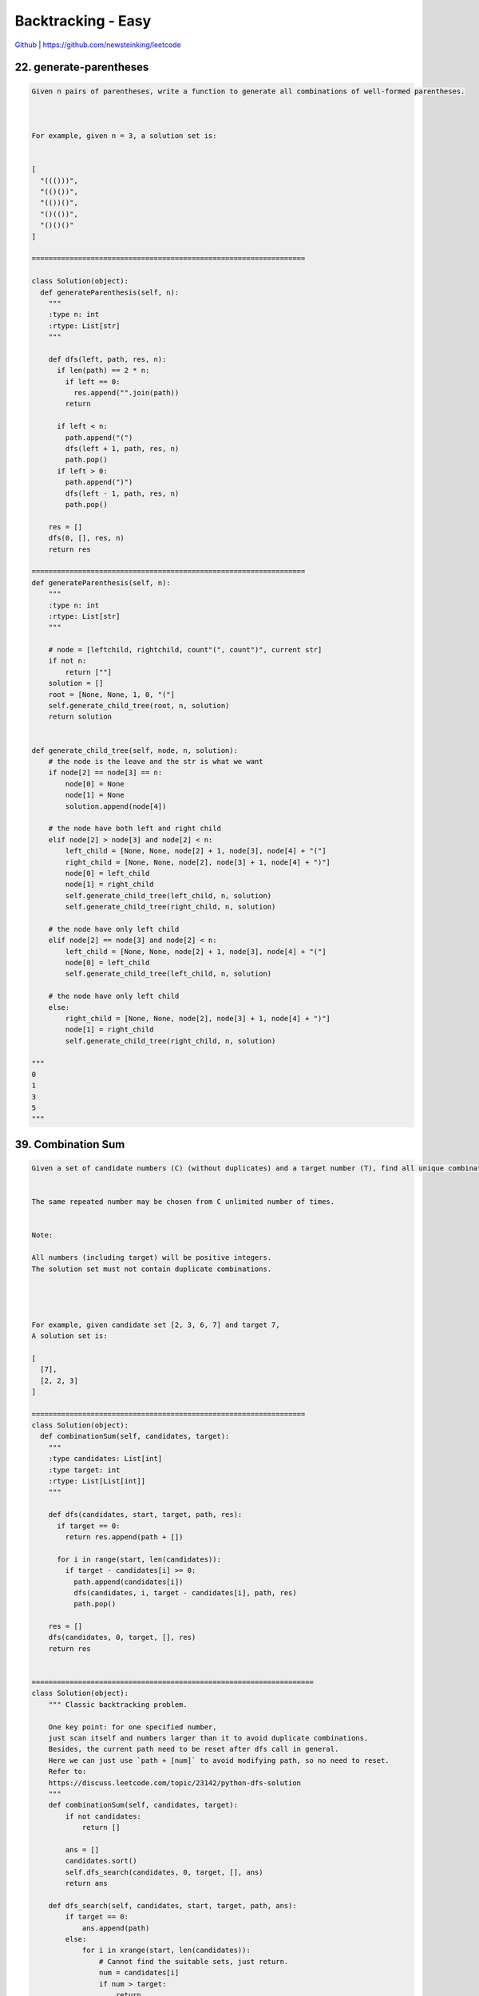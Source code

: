 Backtracking - Easy
=======================================


`Github <https://github.com/newsteinking/leetcode>`_ | https://github.com/newsteinking/leetcode



22. generate-parentheses
--------------------------------------

.. code-block:: python

    Given n pairs of parentheses, write a function to generate all combinations of well-formed parentheses.



    For example, given n = 3, a solution set is:


    [
      "((()))",
      "(()())",
      "(())()",
      "()(())",
      "()()()"
    ]

    =================================================================

    class Solution(object):
      def generateParenthesis(self, n):
        """
        :type n: int
        :rtype: List[str]
        """

        def dfs(left, path, res, n):
          if len(path) == 2 * n:
            if left == 0:
              res.append("".join(path))
            return

          if left < n:
            path.append("(")
            dfs(left + 1, path, res, n)
            path.pop()
          if left > 0:
            path.append(")")
            dfs(left - 1, path, res, n)
            path.pop()

        res = []
        dfs(0, [], res, n)
        return res

    =================================================================
    def generateParenthesis(self, n):
        """
        :type n: int
        :rtype: List[str]
        """

        # node = [leftchild, rightchild, count"(", count")", current str]
        if not n:
            return [""]
        solution = []
        root = [None, None, 1, 0, "("]
        self.generate_child_tree(root, n, solution)
        return solution


    def generate_child_tree(self, node, n, solution):
        # the node is the leave and the str is what we want
        if node[2] == node[3] == n:
            node[0] = None
            node[1] = None
            solution.append(node[4])

        # the node have both left and right child
        elif node[2] > node[3] and node[2] < n:
            left_child = [None, None, node[2] + 1, node[3], node[4] + "("]
            right_child = [None, None, node[2], node[3] + 1, node[4] + ")"]
            node[0] = left_child
            node[1] = right_child
            self.generate_child_tree(left_child, n, solution)
            self.generate_child_tree(right_child, n, solution)

        # the node have only left child
        elif node[2] == node[3] and node[2] < n:
            left_child = [None, None, node[2] + 1, node[3], node[4] + "("]
            node[0] = left_child
            self.generate_child_tree(left_child, n, solution)

        # the node have only left child
        else:
            right_child = [None, None, node[2], node[3] + 1, node[4] + ")"]
            node[1] = right_child
            self.generate_child_tree(right_child, n, solution)

    """
    0
    1
    3
    5
    """


39. Combination Sum
--------------------------------------

.. code-block:: python

    Given a set of candidate numbers (C) (without duplicates) and a target number (T), find all unique combinations in C where the candidate numbers sums to T.


    The same repeated number may be chosen from C unlimited number of times.


    Note:

    All numbers (including target) will be positive integers.
    The solution set must not contain duplicate combinations.




    For example, given candidate set [2, 3, 6, 7] and target 7,
    A solution set is:

    [
      [7],
      [2, 2, 3]
    ]

    =================================================================
    class Solution(object):
      def combinationSum(self, candidates, target):
        """
        :type candidates: List[int]
        :type target: int
        :rtype: List[List[int]]
        """

        def dfs(candidates, start, target, path, res):
          if target == 0:
            return res.append(path + [])

          for i in range(start, len(candidates)):
            if target - candidates[i] >= 0:
              path.append(candidates[i])
              dfs(candidates, i, target - candidates[i], path, res)
              path.pop()

        res = []
        dfs(candidates, 0, target, [], res)
        return res


    ===================================================================
    class Solution(object):
        """ Classic backtracking problem.

        One key point: for one specified number,
        just scan itself and numbers larger than it to avoid duplicate combinations.
        Besides, the current path need to be reset after dfs call in general.
        Here we can just use `path + [num]` to avoid modifying path, so no need to reset.
        Refer to:
        https://discuss.leetcode.com/topic/23142/python-dfs-solution
        """
        def combinationSum(self, candidates, target):
            if not candidates:
                return []

            ans = []
            candidates.sort()
            self.dfs_search(candidates, 0, target, [], ans)
            return ans

        def dfs_search(self, candidates, start, target, path, ans):
            if target == 0:
                ans.append(path)
            else:
                for i in xrange(start, len(candidates)):
                    # Cannot find the suitable sets, just return.
                    num = candidates[i]
                    if num > target:
                        return
                    self.dfs_search(candidates, i, target - num, path + [num], ans)

    """
    []
    2
    [2, 3, 6, 7]
    7
    [1, 2, 3, 4]
    10
    """


40. Combination Sum 2
--------------------------------------

.. code-block:: python

    Given a collection of candidate numbers (C) and a target number (T), find all unique combinations in C where the candidate numbers sums to T.


    Each number in C may only be used once in the combination.

    Note:

    All numbers (including target) will be positive integers.
    The solution set must not contain duplicate combinations.




    For example, given candidate set [10, 1, 2, 7, 6, 1, 5] and target 8,
    A solution set is:

    [
      [1, 7],
      [1, 2, 5],
      [2, 6],
      [1, 1, 6]
    ]

    ===================================================================
    class Solution(object):
      def combinationSum2(self, candidates, target):
        """
        :type candidates: List[int]
        :type target: int
        :rtype: List[List[int]]
        """

        def dfs(nums, target, start, visited, path, res):
          if target == 0:
            res.append(path + [])
            return

          for i in range(start, len(nums)):
            if i > start and nums[i] == nums[i - 1]:
              continue
            if target - nums[i] < 0:
              return 0
            if i not in visited:
              visited.add(i)
              path.append(nums[i])
              dfs(nums, target - nums[i], i + 1, visited, path, res)
              path.pop()
              visited.discard(i)

        candidates.sort()
        res = []
        visited = set([])
        dfs(candidates, target, 0, visited, [], res)
        return res

    ===================================================================
    class Solution(object):
        """ Classic backtracking problem.

        One key point: for one specified number,
        just scan the number larger than it to avoid duplicate combinations.
        Besides, the current path need to be reset after dfs call in general.
        Here we can just use `path + [num]` to avoid modifying path, so no need to reset.
        """

        def combinationSum2(self, candidates, target):
            if not candidates:
                return []
            candidates.sort()
            ans = []
            self.dfs_search(candidates, 0, target, [], ans)
            return ans

        def dfs_search(self, candidates, start, target, path, ans):
            if target == 0:
                ans.append(path)
            for i in xrange(start, len(candidates)):
                num = candidates[i]
                if num > target:
                    return
                # Here skip the same `adjacent` element to avoid duplicated.
                if i > start and candidates[i] == candidates[i - 1]:
                    continue
                self.dfs_search(candidates, i + 1,
                                target - num, path + [num], ans)

    """
    []
    1
    [2, 5, 1, 4, 9]
    11
    [10, 1, 2, 7, 6, 1, 5]
    8
    """







46. Permutations
--------------------------------------

.. code-block:: python

    Given a collection of distinct numbers, return all possible permutations.



    For example,
    [1,2,3] have the following permutations:

    [
      [1,2,3],
      [1,3,2],
      [2,1,3],
      [2,3,1],
      [3,1,2],
      [3,2,1]
    ]

    ===================================================================
    class Solution(object):
      def permute(self, nums):
        """
        :type nums: List[int]
        :rtype: List[List[int]]
        """
        res = []
        visited = set([])

        def dfs(nums, path, res, visited):
          if len(path) == len(nums):
            res.append(path + [])
            return

          for i in range(0, len(nums)):
            # if i > 0 and nums[i - 1] == nums[i]:
            #     continue
            if i not in visited:
              visited.add(i)
              path.append(nums[i])
              dfs(nums, path, res, visited)
              path.pop()
              visited.discard(i)

        dfs(nums, [], res, visited)
        return res


    ===================================================================
    class Solution(object):
        # Easy to understand: recursively.
        def permute(self, nums):
            ans = []
            self.dfs(nums, [], ans)
            return ans

        def dfs(self, nums, path, ans):
            if not nums:
                ans.append(path)
            for i, n in enumerate(nums):
                self.dfs(nums[:i] + nums[i + 1:], path + [n], ans)


    class Solution_2(object):
        # Pythonic way.  recursively.
        # According to: https://leetcode.com/discuss/42550/one-liners-in-python
        def permute(self, nums):
            return [[n] + p
                    for i, n in enumerate(nums)
                    for p in self.permute(nums[:i] + nums[i + 1:])] or [[]]

    """
    []
    [1]
    [1,2,3]
    """

47. Permutation 2
--------------------------------------

.. code-block:: python

    Given a collection of numbers that might contain duplicates, return all possible unique permutations.



    For example,
    [1,1,2] have the following unique permutations:

    [
      [1,1,2],
      [1,2,1],
      [2,1,1]
    ]

    ===================================================================
    class Solution(object):
      def permuteUnique(self, nums):
        """
        :type nums: List[int]
        :rtype: List[List[int]]
        """
        res = []
        nums.sort()

        def dfs(nums, res, path, visited):
          if len(path) == len(nums):
            res.append(path + [])
            return

          for i in range(len(nums)):
            if i in visited:
              continue
            if i > 0 and nums[i] == nums[i - 1] and i - 1 not in visited:
              continue
            visited |= {i}
            path.append(nums[i])
            dfs(nums, res, path, visited)
            path.pop()
            visited -= {i}

        dfs(nums, res, [], set())
        return res


    ===================================================================
    class Solution(object):
        # Easy to understand: recursively.
        # Just like get permute for distinct numbers.
        def permuteUnique(self, nums):
            ans = []
            nums.sort()
            self.dfs(nums, 0, ans)
            return ans

        def dfs(self, num, begin, ans):
            if begin == len(num) - 1:
                ans.append(num)
                return

            for i in range(begin, len(num)):
                if i != begin and num[i] == num[begin]:
                    continue
                num[i], num[begin] = num[begin], num[i]
                # num[:], get a new copy.  Just like pass by value
                self.dfs(num[:], begin + 1, ans)


    class Solution_2(object):
        '''
        1. sort nums in ascending order, add it to res;
        2. generate the next permutation of nums, and add it to res;
        3. repeat 2 until the next permutation of nums.
        '''
        def permuteUnique(self, nums):
            nums.sort()
            ans = []
            ans.append(nums[:])
            while self.nextPermutation(nums):
                ans.append(nums[:])

            return ans

        def nextPermutation(self, nums):
            length = len(nums)
            index = length - 1

            while index >= 1:
                if nums[index] > nums[index - 1]:
                    for i in range(length - 1, index - 1, -1):
                        if nums[i] > nums[index - 1]:
                            nums[i], nums[index - 1] = nums[index - 1], nums[i]
                            nums[index:] = sorted(nums[index:])
                            return True
                else:
                    index -= 1

            # Nums is in descending order, just reverse it.
            return False


    """
    []
    [1]
    [1,2,3]
    [2,2,3,3]
    """



51. NQueens
--------------------------------------

.. code-block:: python

    The n-queens puzzle is the problem of placing n queens on an n횞n chessboard such that no two queens attack each other.



    Given an integer n, return all distinct solutions to the n-queens puzzle.

    Each solution contains a distinct board configuration of the n-queens' placement, where 'Q' and '.' both indicate a queen and an empty space respectively.

    For example,
    There exist two distinct solutions to the 4-queens puzzle:

    [
     [".Q..",  // Solution 1
      "...Q",
      "Q...",
      "..Q."],

     ["..Q.",  // Solution 2
      "Q...",
      "...Q",
      ".Q.."]
    ]

    ===================================================================
    class Solution(object):
      def solveNQueens(self, n):
        """
        :type n: int
        :rtype: List[List[str]]
        """
        ans = []

        def dfs(path, n, ans):
          if len(path) == n:
            ans.append(drawChess(path))
            return

          for i in range(n):
            if i not in path and isValidQueen(path, i):
              path.append(i)
              dfs(path, n, ans)
              path.pop()

        def isValidQueen(path, k):
          for i in range(len(path)):
            if abs(k - path[i]) == abs(len(path) - i):
              return False
          return True

        def drawChess(path):
          ret = []
          chess = [["."] * len(path) for _ in range(len(path))]
          for i in range(0, len(path)):
            chess[i][path[i]] = "Q"
          for chs in chess:
            ret.append("".join(chs))
          return ret

        dfs([], n, ans)
        return ans


    ===================================================================
    class Solution(object):
        allNQueens = []

        def solveNQueens(self, n):
            self.allNQueens = []
            self.cols = [True] * n
            self.left_right = [True] * (2 * n - 1)
            self.right_left = [True] * (2 * n - 1)
            queueMatrix = [["."] * n for row in range(n)]
            self.solve(0, queueMatrix, n)

            return self.allNQueens

        def solve(self, row, matrix, n):
            """
            Refer to:
            https://discuss.leetcode.com/topic/13617/accepted-4ms-c-solution-use-backtracking-and-bitmask-easy-understand
            The number of columns is n, the number of 45° diagonals is 2 * n - 1,
            the number of 135° diagonals is also 2 * n - 1.
            When reach [row, col], the column No. is col,
            the 45° diagonal No. is row + col and the 135° diagonal No. is n - 1 + col - row.

            | | |                / / /             \ \ \
            O O O               O O O               O O O
            | | |              / / / /             \ \ \ \
            O O O               O O O               O O O
            | | |              / / / /             \ \ \ \
            O O O               O O O               O O O
            | | |              / / /                 \ \ \
            3 columns        5 45° diagonals     5 135° diagonals    (when n is 3)
            """

            # Get one Queen Square
            if row == n:
                result = ["".join(r) for r in matrix]
                self.allNQueens.append(result)
                return

            for col in range(n):
                if self.cols[col] and self.left_right[row + n - 1 - col] and self.right_left[row + col]:
                    matrix[row][col] = "Q"
                    self.cols[col] = self.left_right[row + n - 1 - col] = self.right_left[row + col] = False
                    # Solve the child question
                    self.solve(row + 1, matrix, n)
                    # Backtracking here.
                    matrix[row][col] = "."
                    self.cols[col] = self.left_right[
                        row + n - 1 - col] = self.right_left[row + col] = True

    """
    1
    5
    8
    """


52. N-Queens 2
--------------------------------------

.. code-block:: python

    Follow up for N-Queens problem.

    Now, instead outputting board configurations, return the total number of distinct solutions.

    ===================================================================
    class Solution(object):
      def totalNQueens(self, n):
        """
        :type n: int
        :rtype: int
        """

        def dfs(path, n):
          if len(path) == n:
            return 1
          res = 0
          for i in range(n):
            if i not in path and isValidQueen(path, i):
              path.append(i)
              res += dfs(path, n)
              path.pop()
          return res

        def isValidQueen(path, k):
          for i in range(len(path)):
            if abs(k - path[i]) == abs(len(path) - i):
              return False
          return True

        return dfs([], n)

    ===================================================================
    class Solution(object):
        countNQueens = 0

        def totalNQueens(self, n):
            self.countNQueens = 0
            cols_used = [-1 for i in range(n)]
            self.solveNQueens(0, cols_used, n)
            return self.countNQueens

        def solveNQueens(self, row, cols_used, n):
            for col in range(n):
                if self.isValid(row, col, cols_used, n):
                    if row == n - 1:
                        self.countNQueens += 1
                        return

                    cols_used[row] = col
                    self.solveNQueens(row + 1, cols_used, n)
                    cols_used[row] = -1

        def isValid(self, row, col, cols_used, n):
            """ Can check isvalid with using hash, implemented by c++.

            Refer to:
            https://discuss.leetcode.com/topic/13617/accepted-4ms-c-solution-use-backtracking-and-bitmask-easy-understand
            The number of columns is n, the number of 45° diagonals is 2 * n - 1,
            the number of 135° diagonals is also 2 * n - 1.
            When reach [row, col], the column No. is col,
            the 45° diagonal No. is row + col and the 135° diagonal No. is n - 1 + col - row.

            | | |                / / /             \ \ \
            O O O               O O O               O O O
            | | |              / / / /             \ \ \ \
            O O O               O O O               O O O
            | | |              / / / /             \ \ \ \
            O O O               O O O               O O O
            | | |              / / /                 \ \ \
            3 columns        5 45° diagonals     5 135° diagonals    (when n is 3)
            """
            for i in range(row):
                # Check for the according col above the current row.
                if cols_used[i] == col:
                    return False

                # Check from left-top to right-bottom
                if cols_used[i] == col - row + i:
                    return False

                # Check from right-top to left-bottom
                if cols_used[i] == col + row - i:
                    return False
            return True

    """
    1
    5
    8
    """


79. Word Search
--------------------------------------

.. code-block:: python

    Given a 2D board and a word, find if the word exists in the grid.


    The word can be constructed from letters of sequentially adjacent cell, where "adjacent" cells are those horizontally or vertically neighboring. The same letter cell may not be used more than once.



    For example,
    Given board =

    [
      ['A','B','C','E'],
      ['S','F','C','S'],
      ['A','D','E','E']
    ]


    word = "ABCCED", -> returns true,
    word = "SEE", -> returns true,
    word = "ABCB", -> returns false.


    ===================================================================
    class Solution:
      # @param board, a list of lists of 1 length string
      # @param word, a string
      # @return a boolean
      def exist(self, board, word):
        # write your code here
        if word == "":
          return True
        if len(board) == 0:
          return False
        visited = [[0] * len(board[0]) for i in range(0, len(board))]
        directions = [(-1, 0), (1, 0), (0, -1), (0, 1)]

        def dfs(i, j, board, visited, word, index):
          if word[index] != board[i][j]:
            return False
          if len(word) - 1 == index:
            return True
          for direction in directions:
            ni, nj = i + direction[0], j + direction[1]
            if ni >= 0 and ni < len(board) and nj >= 0 and nj < len(board[0]):
              if visited[ni][nj] == 0:
                visited[ni][nj] = 1
                if dfs(ni, nj, board, visited, word, index + 1):
                  return True
                visited[ni][nj] = 0
          return False

        for i in range(0, len(board)):
          for j in range(0, len(board[0])):
            visited[i][j] = 1
            if dfs(i, j, board, visited, word, 0):
              return True
            visited[i][j] = 0
        return False


    ===================================================================
    class Solution(object):
        def exist(self, board, word):
            if not board and word:
                return False
            if not word:
                return True

            m_rows = len(board)
            n_cols = len(board[0])
            for row in range(m_rows):
                for col in range(n_cols):
                    if board[row][col] == word[0]:
                        board[row][col] = "*"
                        if (self.exist_adjacent(
                                [row, col],
                                word[1:],
                                board)):
                            return True
                        # Backtracking here
                        board[row][col] = word[0]
            return False

        def exist_adjacent(self, cur_pos, next_str, board):
            # Find all the characters in word.
            if not next_str:
                return True

            adj_pos = self.adj_pos_lists(cur_pos, board)
            # No adjancent position can be used.
            if not adj_pos:
                return False

            # For every adjacent position, find out whether it contains
            # the first character in the word or not.
            # If matches, then resursively check the other characters in word.
            for pos in adj_pos:
                row = pos[0]
                col = pos[1]
                if board[row][col] == next_str[0]:
                    board[row][col] = "*"
                    if (self.exist_adjacent(
                            [row, col],
                            next_str[1:],
                            board)):
                        return True
                    # Backtracking here
                    board[row][col] = next_str[0]

            return False

        # Find the adjacent position around cur_pos
        def adj_pos_lists(self, cur_pos, board):
            m_rows = len(board)
            n_cols = len(board[0])
            row = cur_pos[0]
            col = cur_pos[1]
            adj_list = []
            if row - 1 >= 0:
                adj_list.append([row - 1, col])
            if row + 1 < m_rows:
                adj_list.append([row + 1, col])
            if col - 1 >= 0:
                adj_list.append([row, col - 1])
            if col + 1 < n_cols:
                adj_list.append([row, col + 1])
            return adj_list

    """
    []
    ""
    []
    "as"
    ["abce","sfcs", "adee"]
    "abcced"
    ["abce","sfcs", "adee"]
    "abcb"
    ["ABCE","SFES","ADEE"]
    "ABCESEEEFSAD"
    """



90. Subsets 2
--------------------------------------

.. code-block:: python


    Given a collection of integers that might contain duplicates, nums, return all possible subsets.

    Note: The solution set must not contain duplicate subsets.


    For example,
    If nums = [1,2,2], a solution is:



    [
      [2],
      [1],
      [1,2,2],
      [2,2],
      [1,2],
      []
    ]

    ===================================================================
    class Solution(object):
      def subsetsWithDup(self, nums):
        """
        :type nums: List[int]
        :rtype: List[List[int]]
        """

        def dfs(start, nums, path, res, visited):
          res.append(path + [])

          for i in range(start, len(nums)):
            if start != i and nums[i] == nums[i - 1]:
              continue
            if i not in visited:
              visited[i] = 1
              path.append(nums[i])
              dfs(i + 1, nums, path, res, visited)
              path.pop()
              del visited[i]

        nums.sort()
        res = []
        visited = {}
        dfs(0, nums, [], res, visited)
        return res

    ===================================================================
    class Solution(object):
        def subsetsWithDup(self, nums):
            """
            :type nums: List[int]
            :rtype: List[List[int]]
            """

            if not nums:
                return []

            nums.sort()
            nums_len = len(nums)

            # Keep the subsets without duplicate subsets
            subsets = [[nums[0]]]
            # Keep the previous subsets which contains previous nums.
            pre_subset = [[nums[0]]]

            for i in range(1, nums_len):
                # Combine current num with the previous subsets,
                # Then update the previous subsets
                if nums[i] == nums[i-1]:
                    for j in range(len(pre_subset)):
                        one_set = pre_subset[j][:]
                        one_set.append(nums[i])
                        subsets.append(one_set)
                        pre_subset[j] = one_set

                # Combine current num with all the subsets before.
                # Then update the previous subsets
                else:
                    pre_subset = []
                    for j in range(len(subsets)):
                        one_set = subsets[j][:]
                        one_set.append(nums[i])
                        subsets.append(one_set)
                        pre_subset.append(one_set)
                    pre_subset.append([nums[i]])
                    subsets.append([nums[i]])

            subsets.append([])
            return subsets

    """
    []
    [1,2]
    [1,2,2]
    [1,2,2,3,3,4,5]
    """



93. Restore IP Addresses
--------------------------------------

.. code-block:: python

    Given a string containing only digits, restore it by returning all possible valid IP address combinations.


    For example:
    Given "25525511135",


    return ["255.255.11.135", "255.255.111.35"]. (Order does not matter)
    ===================================================================
    class Solution(object):
      def restoreIpAddresses(self, s):
        """
        :type s: str
        :rtype: List[str]
        """
        ans = []
        n = len(s)

        def isValid(num):
          if len(num) == 1:
            return True
          if len(num) > 1 and num[0] != "0" and int(num) <= 255:
            return True
          return False

        for i in range(0, min(3, n - 3)):
          a = s[:i + 1]
          if not isValid(a):
            break
          for j in range(i + 1, min(i + 4, n - 2)):
            b = s[i + 1:j + 1]
            if not isValid(b):
              break
            for k in range(j + 1, min(j + 4, n - 1)):
              c = s[j + 1:k + 1]
              d = s[k + 1:]
              if not isValid(c):
                break
              if not isValid(d):
                continue
              ans.append("{}.{}.{}.{}".format(a, b, c, d))
        return ans


    ===================================================================
    class Solution(object):
        def restoreIpAddresses(self, s):
            """
            :type s: str
            :rtype: List[str]
            """
            address_block_list = self.restoreAddress(s, 1)
            address_list = []
            for address in address_block_list:
                if len(address) == 4:
                    address_list.append(".".join(address))
            return address_list

        def restoreAddress(self, s, count):
            address_block = []
            # No address field
            if not s:
                return address_block

            # We have get the fourth address fields
            if count == 4:
                if s[0] != "0" and len(s) <= 3 and int(s) <= 255:
                    address_block.append([s])
                if s == "0":
                    address_block.append([s])
                return address_block

            # Current field is '0'
            if s[0] == "0":
                address_1 = self.restoreAddress(s[1:], count + 1)
                for block in address_1:
                    cur_address = ['0']
                    cur_address.extend(block)
                    if len(cur_address) == 5 - count:
                        address_block.append(cur_address)
                return address_block

            # Current address field is made by i numbers.
            for i in range(1, 4):
                if len(s) < i or int(s[:i]) > 255:
                    continue
                address_1 = self.restoreAddress(s[i:], count + 1)
                for block in address_1:
                    cur_address = [s[:i]]
                    cur_address.extend(block)
                    if len(cur_address) == 5 - count:
                        address_block.append(cur_address)
            return address_block

    """
    "25525511135"
    "0000"
    "0100100"
    "11"
    """



131. Palindrome-partitioning
--------------------------------------

.. code-block:: python

    Given a string s, partition s such that every substring of the partition is a palindrome.


    Return all possible palindrome partitioning of s.


    For example, given s = "aab",

    Return

    [
      ["aa","b"],
      ["a","a","b"]
    ]

    =================================================================
    class Solution(object):
      def partition(self, s):
        """
        :type s: str
        :rtype: List[List[str]]
        """
        pal = [[False for i in range(0, len(s))] for j in range(0, len(s))]
        ans = [[[]]] + [[] for _ in range(len(s))]

        for i in range(0, len(s)):
          for j in range(0, i + 1):
            if (s[j] == s[i]) and ((j + 1 > i - 1) or (pal[j + 1][i - 1])):
              pal[j][i] = True
              for res in ans[j]:
                a = res + [s[j:i + 1]]
                ans[i + 1].append(a)
        return ans[-1]

    =================================================================
    class Solution(object):
        def partition(self, s):
            if not s:
                return []
            self.result = []
            self.end = len(s)
            self.str = s

            self.is_palindrome = [[False for i in range(self.end)]
                                  for j in range(self.end)]

            for i in range(self.end-1, -1, -1):
                for j in range(self.end):
                    if i > j:
                        pass
                    elif j-i < 2 and s[i] == s[j]:
                        self.is_palindrome[i][j] = True
                    elif self.is_palindrome[i+1][j-1] and s[i] == s[j]:
                        self.is_palindrome[i][j] = True
                    else:
                        self.is_palindrome[i][j] = False

            self.palindrome_partition(0, [])
            return self.result

        def palindrome_partition(self, start, sub_strs):
            if start == self.end:
                # It's confused the following sentence doesn't work.
                # self.result.append(sub_strs)
                self.result.append(sub_strs[:])
                return

            for i in range(start, self.end):
                if self.is_palindrome[start][i]:
                    sub_strs.append(self.str[start:i+1])
                    self.palindrome_partition(i+1, sub_strs)
                    sub_strs.pop()      # Backtracking here


    if __name__ == "__main__":
        sol = Solution()
        print sol.partition("aab")
        print sol.partition("aabb")
        print sol.partition("aabaa")
        print sol.partition("acbca")
        print sol.partition("acbbca")



216. Combination Sum 3
--------------------------------------

.. code-block:: python

    Find all possible combinations of k numbers that add up to a number n, given that only numbers from 1 to 9 can be used and each combination should be a unique set of numbers.



     Example 1:
    Input:  k = 3,  n = 7
    Output:

    [[1,2,4]]


     Example 2:
    Input:  k = 3,  n = 9
    Output:

    [[1,2,6], [1,3,5], [2,3,4]]



    Credits:Special thanks to @mithmatt for adding this problem and creating all test cases.

    =================================================================
    class Solution(object):
      def combinationSum3(self, k, n):
        """
        :type k: int
        :type n: int
        :rtype: List[List[int]]
        """

        def dfs(k, start, path, subsum, res, visited):
          if len(path) == k and subsum == 0:
            res.append(path + [])
            return
          if len(path) >= k or subsum <= 0:
            return

          for i in range(start, 10):
            if visited[i] == 0:
              visited[i] = 1
              path.append(i)
              dfs(k, i + 1, path, subsum - i, res, visited)
              visited[i] = 0
              path.pop()

        visited = [0] * 10
        res = []
        dfs(k, 1, [], n, res, visited)
        return res


    =================================================================
    class Solution(object):
        def combinationSum3(self, k, n):
            self.combination = []
            self._combination_sum(k, n, [])
            return self.combination

        def _combination_sum(self, k, n, nums):
            if not k:
                if sum(nums) == n:
                    # self.combination.append(nums)
                    # Warning: nums[:] get a new list.
                    # If not, we will get self.combination = [[], [], ...] finally.
                    self.combination.append(nums[:])
                else:
                    return

            # Get the new num from start
            start = 1
            if nums:
                start = nums[-1] + 1
            for i in range(start, 10):
                cur_sum = sum(nums) + i
                if cur_sum <= n:
                    nums.append(i)
                    self._combination_sum(k - 1, n, nums)
                    del nums[-1]    # Backtracking
                else:
                    break

    """
    0
    3
    3
    7
    9
    45
    """
